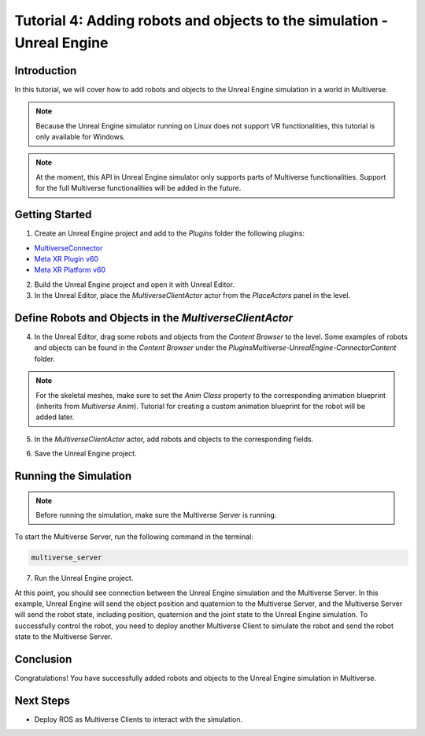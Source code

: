 .. _tutorial_4:

Tutorial 4: Adding robots and objects to the simulation - Unreal Engine
=======================================================================

Introduction
------------

In this tutorial, we will cover how to add robots and objects to the Unreal Engine simulation in a world in Multiverse.

.. note::
    
   Because the Unreal Engine simulator running on Linux does not support VR functionalities, this tutorial is only available for Windows.

.. note::

   At the moment, this API in Unreal Engine simulator only supports parts of Multiverse functionalities. Support for the full Multiverse functionalities will be added in the future.

Getting Started
---------------

1. Create an Unreal Engine project and add to the `Plugins` folder the following plugins:

- `MultiverseConnector <https://github.com/Multiverse-Framework/Multiverse-UnrealEngine-Connector>`_
- `Meta XR Plugin v60 <https://developer.oculus.com/downloads/package/unreal-engine-5-integration/60.0>`_
- `Meta XR Platform v60 <https://developer.oculus.com/downloads/package/unreal-5-platform-sdk-plugin/60.0>`_

2. Build the Unreal Engine project and open it with Unreal Editor.

3. In the Unreal Editor, place the `MultiverseClientActor` actor from the `PlaceActors` panel in the level.

.. image:: ../_static/images/tutorials/tutorial_4_1.png
   :width: 1200

Define Robots and Objects in the `MultiverseClientActor`
--------------------------------------------------------

4. In the Unreal Editor, drag some robots and objects from the `Content Browser` to the level. Some examples of robots and objects can be found in the `Content Browser` under the `Plugins\Multiverse-UnrealEngine-Connector\Content` folder.

.. note::

    For the skeletal meshes, make sure to set the `Anim Class` property to the corresponding animation blueprint (inherits from `Multiverse Anim`). Tutorial for creating a custom animation blueprint for the robot will be added later.

.. image:: ../_static/images/tutorials/tutorial_4_2.png
   :width: 1200

5. In the `MultiverseClientActor` actor, add robots and objects to the corresponding fields.

.. image:: ../_static/images/tutorials/tutorial_4_3.png
   :width: 1200

6. Save the Unreal Engine project.

Running the Simulation
----------------------

.. note::

    Before running the simulation, make sure the Multiverse Server is running.

To start the Multiverse Server, run the following command in the terminal:

.. code-block:: bash

    multiverse_server

7. Run the Unreal Engine project.

At this point, you should see connection between the Unreal Engine simulation and the Multiverse Server. 
In this example, Unreal Engine will send the object position and quaternion to the Multiverse Server, and the Multiverse Server will send the robot state, including position, quaternion and the joint state to the Unreal Engine simulation.
To successfully control the robot, you need to deploy another Multiverse Client to simulate the robot and send the robot state to the Multiverse Server.

Conclusion
----------

Congratulations! You have successfully added robots and objects to the Unreal Engine simulation in Multiverse.

Next Steps
----------

- Deploy ROS as Multiverse Clients to interact with the simulation.